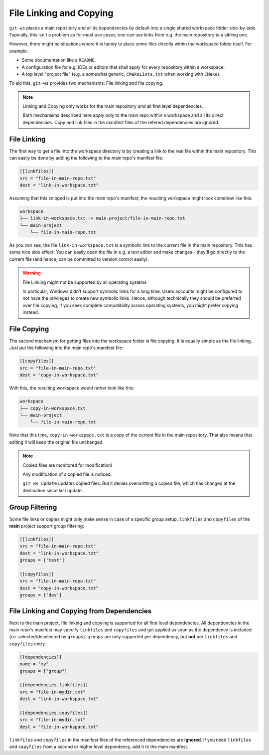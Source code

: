 .. _fileref:

File Linking and Copying
========================

``git-ws`` places a main repository and all its dependencies by default into
a single shared workspace folder side-by-side. Typically, this isn't a problem
as for most use cases, one can use links from e.g. the main repository to a
sibling one.

However, there might be situations where it is handy to place some files
directly within the workspace folder itself. For example:

- Some documentation like a ``README``.
- A configuration file for e.g. IDEs or editors that shall apply for every
  repository within a workspace.
- A top level "project file" (e.g. a somewhat generic,
  ``CMakeLists.txt`` when working with ``CMake``).

To aid this, ``git-ws`` provides two mechanisms: File linking and file copying.

.. note:: Linking and Copying only works for the main repository *and* all first level dependencies.

    Both mechanisms described here apply only to the main repo within a
    workspace and all its direct dependencies.
    Copy and link files in the manifest files of the refered dependencies are ignored.


File Linking
++++++++++++

The first way to get a file into the workspace directory is by creating a
link to the real file within the main repository. This can easily be done by
adding the following to the main repo's manifest file:

.. code-block:: toml

    [[linkfiles]]
    src = "file-in-main-repo.txt"
    dest = "link-in-workspace.txt"

Assuming that this snipped is put into the main repo's manifest, the resulting
workspace might look somehow like this:

.. code-block::

    workspace
    ├── link-in-workspace.txt -> main-project/file-in-main-repo.txt
    └── main-project
        └── file-in-main-repo.txt

As you can see, the file ``link-in-workspace.txt`` is a symbolic link to the
current file in the main repository. This has some nice side effect: You can
easily open the file in e.g. a text editor and make changes - they'll go
directly to the current file (and hence, can be committed to version control
easily).

.. warning:: File Linking might not be supported by all operating systems

    In particular, Windows didn't support symbolic links for a long time.
    Users accounts might be configured to not have the privileges to create
    new symbolic links. Hence, although technically they should be preferred
    over file copying, if you seek complete compatibility across operating
    systems, you might prefer copying instead.


File Copying
++++++++++++

The second mechanism for getting files into the workspace folder is file
copying. It is equally simple as the file linking. Just put the following into
the main repo's manifest file:

.. code-block:: toml

    [[copyfiles]]
    src = "file-in-main-repo.txt"
    dest = "copy-in-workspace.txt"

With this, the resulting workspace would rather look like this:

.. code-block::

    workspace
    ├── copy-in-workspace.txt
    └── main-project
        └── file-in-main-repo.txt

Note that this time, ``copy-in-workspace.txt`` is a copy of the current file
in the main repository. That also means that editing it will keep the original
file unchanged.

.. note:: Copied files are monitored for modification!

    Any modification of a copied file is noticed.

    ``git ws update`` updates copied files.
    But it denies overwritting a copied file, which has changed at the destination since last update.


Group Filtering
+++++++++++++++

Some file links or copies might only make sense in case of a specific group setup.
``linkfiles`` and ``copyfiles`` of the **main** project support group filtering:

.. code-block:: toml

    [[linkfiles]]
    src = "file-in-main-repo.txt"
    dest = "link-in-workspace.txt"
    groups = ['test']

    [[copyfiles]]
    src = "file-in-main-repo.txt"
    dest = "copy-in-workspace.txt"
    groups = ['dev']

File Linking and Copying from Dependencies
++++++++++++++++++++++++++++++++++++++++++

Next to the main project, file linking and copying is supported for all first level dependencies.
All dependencies in the main repo's manifest may specify ``linkfiles`` and ``copyfiles`` and get
applied as soon as the dependency is included (i.e. selected/deselected by ``groups``).
``groups`` are only supported per dependency, but **not** per ``linkfiles`` and ``copyfiles`` entry.

.. code-block:: toml

    [[dependencies]]
    name = "my"
    groups = ["group"]

    [[dependencies.linkfiles]]
    src = "file-in-mydir.txt"
    dest = "link-in-workspace.txt"

    [[dependencies.copyfiles]]
    src = "file-in-mydir.txt"
    dest = "file-in-workspace.txt"


``linkfiles`` and ``copyfiles`` in the manifest files of the referenced dependencies are **ignored**.
If you need ``linkfiles`` and ``copyfiles`` from a second or higher level dependency, add it to the main manifest.
